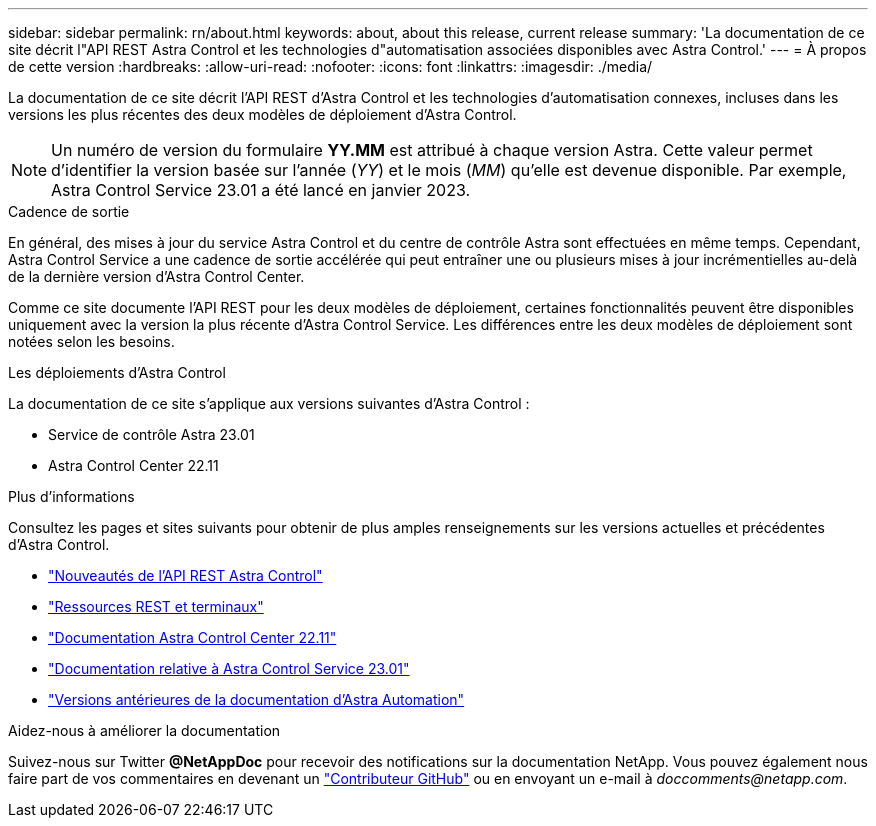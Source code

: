 ---
sidebar: sidebar 
permalink: rn/about.html 
keywords: about, about this release, current release 
summary: 'La documentation de ce site décrit l"API REST Astra Control et les technologies d"automatisation associées disponibles avec Astra Control.' 
---
= À propos de cette version
:hardbreaks:
:allow-uri-read: 
:nofooter: 
:icons: font
:linkattrs: 
:imagesdir: ./media/


[role="lead"]
La documentation de ce site décrit l'API REST d'Astra Control et les technologies d'automatisation connexes, incluses dans les versions les plus récentes des deux modèles de déploiement d'Astra Control.


NOTE: Un numéro de version du formulaire *YY.MM* est attribué à chaque version Astra. Cette valeur permet d'identifier la version basée sur l'année (_YY_) et le mois (_MM_) qu'elle est devenue disponible. Par exemple, Astra Control Service 23.01 a été lancé en janvier 2023.

.Cadence de sortie
En général, des mises à jour du service Astra Control et du centre de contrôle Astra sont effectuées en même temps. Cependant, Astra Control Service a une cadence de sortie accélérée qui peut entraîner une ou plusieurs mises à jour incrémentielles au-delà de la dernière version d'Astra Control Center.

Comme ce site documente l'API REST pour les deux modèles de déploiement, certaines fonctionnalités peuvent être disponibles uniquement avec la version la plus récente d'Astra Control Service. Les différences entre les deux modèles de déploiement sont notées selon les besoins.

.Les déploiements d'Astra Control
La documentation de ce site s'applique aux versions suivantes d'Astra Control :

* Service de contrôle Astra 23.01
* Astra Control Center 22.11


.Plus d'informations
Consultez les pages et sites suivants pour obtenir de plus amples renseignements sur les versions actuelles et précédentes d'Astra Control.

* link:../rn/whats_new.html["Nouveautés de l'API REST Astra Control"]
* link:../endpoints/resources.html["Ressources REST et terminaux"]
* https://docs.netapp.com/us-en/astra-control-center/["Documentation Astra Control Center 22.11"^]
* https://docs.netapp.com/us-en/astra-control-service/["Documentation relative à Astra Control Service 23.01"^]
* link:../aa-earlier-versions.html["Versions antérieures de la documentation d'Astra Automation"]


.Aidez-nous à améliorer la documentation
Suivez-nous sur Twitter *@NetAppDoc* pour recevoir des notifications sur la documentation NetApp. Vous pouvez également nous faire part de vos commentaires en devenant un link:https://docs.netapp.com/us-en/contribute/["Contributeur GitHub"^] ou en envoyant un e-mail à _doccomments@netapp.com_.
